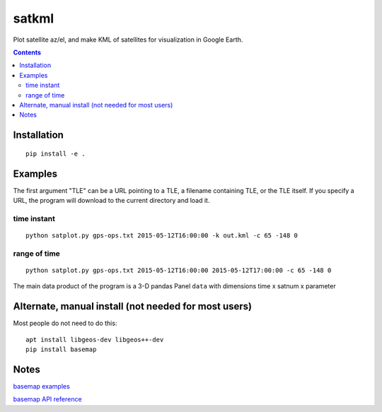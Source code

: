 
======
satkml
======

Plot satellite az/el, and make KML of satellites for visualization in Google Earth.

.. contents::

Installation
============
::

    pip install -e .

.. image:: test/gpsconst.png
    :alt: GPS plot over lat long

.. image:: test/azel.png
    :alt: alt az/el plot

Examples
===========
The first argument "TLE" can be a URL pointing to a TLE, a filename containing TLE, or the TLE itself.
If you specify a URL, the program will download to the current directory and load it.

time instant
------------
::

    python satplot.py gps-ops.txt 2015-05-12T16:00:00 -k out.kml -c 65 -148 0


range of time
-------------
::

    python satplot.py gps-ops.txt 2015-05-12T16:00:00 2015-05-12T17:00:00 -c 65 -148 0

The main data product of the program is a 3-D pandas Panel ``data`` with dimensions time x satnum x parameter


Alternate, manual install (not needed for most users)
=====================================================
Most people do not need to do this::

    apt install libgeos-dev libgeos++-dev
    pip install basemap

Notes
=====
`basemap examples <http://introtopython.org/visualization_earthquakes.html>`_

`basemap API reference <http://matplotlib.org/basemap/>`_
